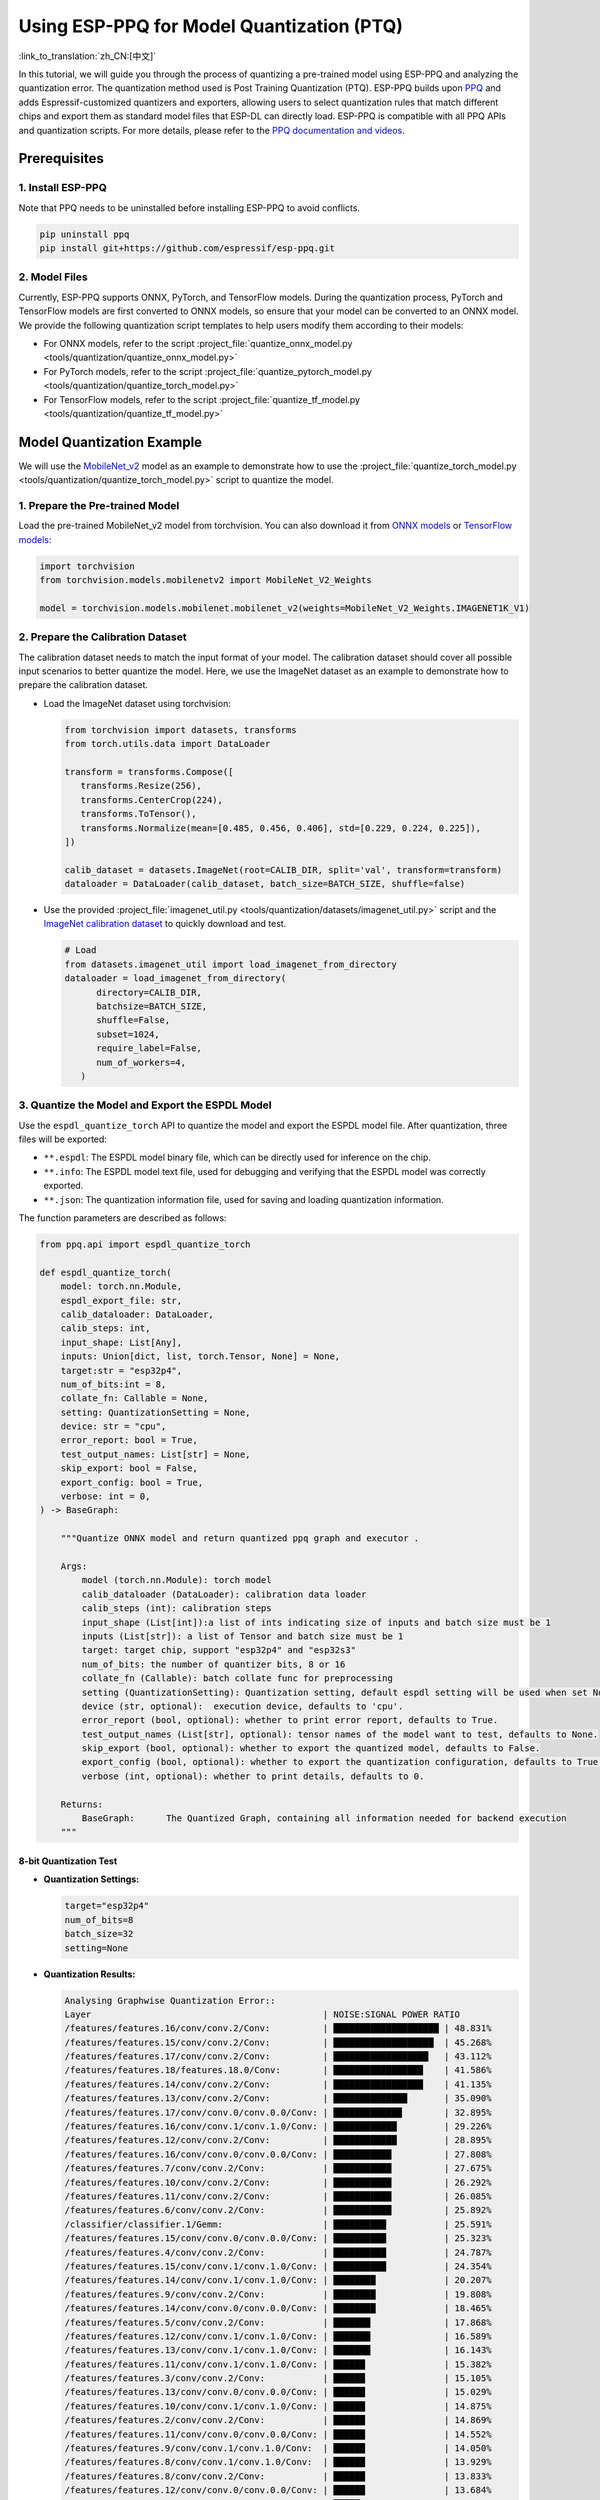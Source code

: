 Using ESP-PPQ for Model Quantization (PTQ)
==========================================

:link_to_translation:`zh_CN:[中文]`

In this tutorial, we will guide you through the process of quantizing a pre-trained model using ESP-PPQ and analyzing the quantization error. The quantization method used is Post Training Quantization (PTQ). ESP-PPQ builds upon `PPQ <https://github.com/OpenPPL/ppq>`__ and adds Espressif-customized quantizers and exporters, allowing users to select quantization rules that match different chips and export them as standard model files that ESP-DL can directly load. ESP-PPQ is compatible with all PPQ APIs and quantization scripts. For more details, please refer to the `PPQ documentation and videos <https://github.com/OpenPPL/ppq>`__.

Prerequisites
-------------

1. Install ESP-PPQ
~~~~~~~~~~~~~~~~~~

Note that PPQ needs to be uninstalled before installing ESP-PPQ to avoid conflicts.

.. code-block:: python

   pip uninstall ppq
   pip install git+https://github.com/espressif/esp-ppq.git

2. Model Files
~~~~~~~~~~~~~~

Currently, ESP-PPQ supports ONNX, PyTorch, and TensorFlow models. During the quantization process, PyTorch and TensorFlow models are first converted to ONNX models, so ensure that your model can be converted to an ONNX model. We provide the following quantization script templates to help users modify them according to their models:

- For ONNX models, refer to the script :project_file:`quantize_onnx_model.py <tools/quantization/quantize_onnx_model.py>`
- For PyTorch models, refer to the script :project_file:`quantize_pytorch_model.py <tools/quantization/quantize_torch_model.py>`
- For TensorFlow models, refer to the script :project_file:`quantize_tf_model.py <tools/quantization/quantize_tf_model.py>`

Model Quantization Example
--------------------------

We will use the `MobileNet_v2 <https://arxiv.org/abs/1801.04381>`__ model as an example to demonstrate how to use the :project_file:`quantize_torch_model.py <tools/quantization/quantize_torch_model.py>` script to quantize the model.

1. Prepare the Pre-trained Model
~~~~~~~~~~~~~~~~~~~~~~~~~~~~~~~~

Load the pre-trained MobileNet_v2 model from torchvision. You can also download it from `ONNX models <https://github.com/onnx/models>`__ or `TensorFlow models <https://github.com/tensorflow/models>`__:

.. code-block:: python

   import torchvision
   from torchvision.models.mobilenetv2 import MobileNet_V2_Weights

   model = torchvision.models.mobilenet.mobilenet_v2(weights=MobileNet_V2_Weights.IMAGENET1K_V1)

2. Prepare the Calibration Dataset
~~~~~~~~~~~~~~~~~~~~~~~~~~~~~~~~~~

The calibration dataset needs to match the input format of your model. The calibration dataset should cover all possible input scenarios to better quantize the model. Here, we use the ImageNet dataset as an example to demonstrate how to prepare the calibration dataset.

-  Load the ImageNet dataset using torchvision:

   .. code-block:: python

      from torchvision import datasets, transforms
      from torch.utils.data import DataLoader

      transform = transforms.Compose([
         transforms.Resize(256),
         transforms.CenterCrop(224),
         transforms.ToTensor(),
         transforms.Normalize(mean=[0.485, 0.456, 0.406], std=[0.229, 0.224, 0.225]),
      ])

      calib_dataset = datasets.ImageNet(root=CALIB_DIR, split='val', transform=transform)
      dataloader = DataLoader(calib_dataset, batch_size=BATCH_SIZE, shuffle=false)

-  Use the provided :project_file:`imagenet_util.py <tools/quantization/datasets/imagenet_util.py>` script and the `ImageNet calibration dataset <https://dl.espressif.com/public/imagenet_calib.zip>`__ to quickly download and test.

   .. code-block:: python

      # Load
      from datasets.imagenet_util import load_imagenet_from_directory
      dataloader = load_imagenet_from_directory(
            directory=CALIB_DIR,
            batchsize=BATCH_SIZE,
            shuffle=False,
            subset=1024,
            require_label=False,
            num_of_workers=4,
         )

3. Quantize the Model and Export the ESPDL Model
~~~~~~~~~~~~~~~~~~~~~~~~~~~~~~~~~~~~~~~~~~~~~~~~

Use the ``espdl_quantize_torch`` API to quantize the model and export the ESPDL model file. After quantization, three files will be exported:

- ``**.espdl``: The ESPDL model binary file, which can be directly used for inference on the chip.
- ``**.info``:  The ESPDL model text file, used for debugging and verifying that the ESPDL model was correctly exported.
- ``**.json``:  The quantization information file, used for saving and loading quantization information.

The function parameters are described as follows:

.. code-block:: python

   from ppq.api import espdl_quantize_torch

   def espdl_quantize_torch(
       model: torch.nn.Module,
       espdl_export_file: str,
       calib_dataloader: DataLoader,
       calib_steps: int,
       input_shape: List[Any],
       inputs: Union[dict, list, torch.Tensor, None] = None,
       target:str = "esp32p4",
       num_of_bits:int = 8,
       collate_fn: Callable = None,
       setting: QuantizationSetting = None,
       device: str = "cpu",
       error_report: bool = True,
       test_output_names: List[str] = None,
       skip_export: bool = False,
       export_config: bool = True,
       verbose: int = 0,
   ) -> BaseGraph:

       """Quantize ONNX model and return quantized ppq graph and executor .

       Args:
           model (torch.nn.Module): torch model
           calib_dataloader (DataLoader): calibration data loader
           calib_steps (int): calibration steps
           input_shape (List[int]):a list of ints indicating size of inputs and batch size must be 1
           inputs (List[str]): a list of Tensor and batch size must be 1
           target: target chip, support "esp32p4" and "esp32s3"
           num_of_bits: the number of quantizer bits, 8 or 16
           collate_fn (Callable): batch collate func for preprocessing
           setting (QuantizationSetting): Quantization setting, default espdl setting will be used when set None
           device (str, optional):  execution device, defaults to 'cpu'.
           error_report (bool, optional): whether to print error report, defaults to True.
           test_output_names (List[str], optional): tensor names of the model want to test, defaults to None.
           skip_export (bool, optional): whether to export the quantized model, defaults to False.
           export_config (bool, optional): whether to export the quantization configuration, defaults to True.
           verbose (int, optional): whether to print details, defaults to 0.

       Returns:
           BaseGraph:      The Quantized Graph, containing all information needed for backend execution
       """

8-bit Quantization Test
^^^^^^^^^^^^^^^^^^^^^^^

-  **Quantization Settings:**

   .. code-block:: python

      target="esp32p4"
      num_of_bits=8
      batch_size=32
      setting=None

-  **Quantization Results:**

   .. code-block::

      Analysing Graphwise Quantization Error::
      Layer                                            | NOISE:SIGNAL POWER RATIO
      /features/features.16/conv/conv.2/Conv:          | ████████████████████ | 48.831%
      /features/features.15/conv/conv.2/Conv:          | ███████████████████  | 45.268%
      /features/features.17/conv/conv.2/Conv:          | ██████████████████   | 43.112%
      /features/features.18/features.18.0/Conv:        | █████████████████    | 41.586%
      /features/features.14/conv/conv.2/Conv:          | █████████████████    | 41.135%
      /features/features.13/conv/conv.2/Conv:          | ██████████████       | 35.090%
      /features/features.17/conv/conv.0/conv.0.0/Conv: | █████████████        | 32.895%
      /features/features.16/conv/conv.1/conv.1.0/Conv: | ████████████         | 29.226%
      /features/features.12/conv/conv.2/Conv:          | ████████████         | 28.895%
      /features/features.16/conv/conv.0/conv.0.0/Conv: | ███████████          | 27.808%
      /features/features.7/conv/conv.2/Conv:           | ███████████          | 27.675%
      /features/features.10/conv/conv.2/Conv:          | ███████████          | 26.292%
      /features/features.11/conv/conv.2/Conv:          | ███████████          | 26.085%
      /features/features.6/conv/conv.2/Conv:           | ███████████          | 25.892%
      /classifier/classifier.1/Gemm:                   | ██████████           | 25.591%
      /features/features.15/conv/conv.0/conv.0.0/Conv: | ██████████           | 25.323%
      /features/features.4/conv/conv.2/Conv:           | ██████████           | 24.787%
      /features/features.15/conv/conv.1/conv.1.0/Conv: | ██████████           | 24.354%
      /features/features.14/conv/conv.1/conv.1.0/Conv: | ████████             | 20.207%
      /features/features.9/conv/conv.2/Conv:           | ████████             | 19.808%
      /features/features.14/conv/conv.0/conv.0.0/Conv: | ████████             | 18.465%
      /features/features.5/conv/conv.2/Conv:           | ███████              | 17.868%
      /features/features.12/conv/conv.1/conv.1.0/Conv: | ███████              | 16.589%
      /features/features.13/conv/conv.1/conv.1.0/Conv: | ███████              | 16.143%
      /features/features.11/conv/conv.1/conv.1.0/Conv: | ██████               | 15.382%
      /features/features.3/conv/conv.2/Conv:           | ██████               | 15.105%
      /features/features.13/conv/conv.0/conv.0.0/Conv: | ██████               | 15.029%
      /features/features.10/conv/conv.1/conv.1.0/Conv: | ██████               | 14.875%
      /features/features.2/conv/conv.2/Conv:           | ██████               | 14.869%
      /features/features.11/conv/conv.0/conv.0.0/Conv: | ██████               | 14.552%
      /features/features.9/conv/conv.1/conv.1.0/Conv:  | ██████               | 14.050%
      /features/features.8/conv/conv.1/conv.1.0/Conv:  | ██████               | 13.929%
      /features/features.8/conv/conv.2/Conv:           | ██████               | 13.833%
      /features/features.12/conv/conv.0/conv.0.0/Conv: | ██████               | 13.684%
      /features/features.7/conv/conv.0/conv.0.0/Conv:  | █████                | 12.942%
      /features/features.6/conv/conv.1/conv.1.0/Conv:  | █████                | 12.765%
      /features/features.10/conv/conv.0/conv.0.0/Conv: | █████                | 12.251%
      /features/features.5/conv/conv.1/conv.1.0/Conv:  | █████                | 11.186%
      /features/features.17/conv/conv.1/conv.1.0/Conv: | ████                 | 11.070%
      /features/features.9/conv/conv.0/conv.0.0/Conv:  | ████                 | 10.371%
      /features/features.4/conv/conv.1/conv.1.0/Conv:  | ████                 | 10.356%
      /features/features.6/conv/conv.0/conv.0.0/Conv:  | ████                 | 10.149%
      /features/features.4/conv/conv.0/conv.0.0/Conv:  | ████                 | 9.472%
      /features/features.8/conv/conv.0/conv.0.0/Conv:  | ████                 | 9.232%
      /features/features.3/conv/conv.1/conv.1.0/Conv:  | ████                 | 9.187%
      /features/features.1/conv/conv.1/Conv:           | ████                 | 8.770%
      /features/features.5/conv/conv.0/conv.0.0/Conv:  | ███                  | 8.408%
      /features/features.7/conv/conv.1/conv.1.0/Conv:  | ███                  | 8.151%
      /features/features.2/conv/conv.1/conv.1.0/Conv:  | ███                  | 7.156%
      /features/features.3/conv/conv.0/conv.0.0/Conv:  | ███                  | 6.328%
      /features/features.2/conv/conv.0/conv.0.0/Conv:  | ██                   | 5.392%
      /features/features.1/conv/conv.0/conv.0.0/Conv:  |                      | 0.875%
      /features/features.0/features.0.0/Conv:          |                      | 0.119%
      Analysing Layerwise quantization error:: 100%|█████████████████████████████████████████████████████████████████████████████████████████████████████████████████████████████| 53/53 [08:44<00:00,  9.91s/it]
      Layer                                            | NOISE:SIGNAL POWER RATIO
      /features/features.1/conv/conv.0/conv.0.0/Conv:  | ████████████████████ | 14.303%
      /features/features.0/features.0.0/Conv:          | █                    | 0.844%
      /features/features.1/conv/conv.1/Conv:           | █                    | 0.667%
      /features/features.2/conv/conv.1/conv.1.0/Conv:  | █                    | 0.574%
      /features/features.3/conv/conv.1/conv.1.0/Conv:  | █                    | 0.419%
      /features/features.15/conv/conv.1/conv.1.0/Conv: |                      | 0.272%
      /features/features.9/conv/conv.1/conv.1.0/Conv:  |                      | 0.238%
      /features/features.17/conv/conv.1/conv.1.0/Conv: |                      | 0.214%
      /features/features.4/conv/conv.1/conv.1.0/Conv:  |                      | 0.180%
      /features/features.11/conv/conv.1/conv.1.0/Conv: |                      | 0.151%
      /features/features.12/conv/conv.1/conv.1.0/Conv: |                      | 0.148%
      /features/features.16/conv/conv.1/conv.1.0/Conv: |                      | 0.146%
      /features/features.14/conv/conv.2/Conv:          |                      | 0.136%
      /features/features.13/conv/conv.1/conv.1.0/Conv: |                      | 0.105%
      /features/features.6/conv/conv.1/conv.1.0/Conv:  |                      | 0.105%
      /features/features.8/conv/conv.1/conv.1.0/Conv:  |                      | 0.083%
      /features/features.7/conv/conv.2/Conv:           |                      | 0.076%
      /features/features.5/conv/conv.1/conv.1.0/Conv:  |                      | 0.076%
      /features/features.3/conv/conv.2/Conv:           |                      | 0.075%
      /features/features.16/conv/conv.2/Conv:          |                      | 0.074%
      /features/features.13/conv/conv.0/conv.0.0/Conv: |                      | 0.072%
      /features/features.15/conv/conv.2/Conv:          |                      | 0.066%
      /features/features.4/conv/conv.2/Conv:           |                      | 0.065%
      /features/features.11/conv/conv.2/Conv:          |                      | 0.063%
      /classifier/classifier.1/Gemm:                   |                      | 0.063%
      /features/features.2/conv/conv.0/conv.0.0/Conv:  |                      | 0.054%
      /features/features.13/conv/conv.2/Conv:          |                      | 0.050%
      /features/features.10/conv/conv.1/conv.1.0/Conv: |                      | 0.042%
      /features/features.17/conv/conv.0/conv.0.0/Conv: |                      | 0.040%
      /features/features.2/conv/conv.2/Conv:           |                      | 0.038%
      /features/features.4/conv/conv.0/conv.0.0/Conv:  |                      | 0.034%
      /features/features.17/conv/conv.2/Conv:          |                      | 0.030%
      /features/features.14/conv/conv.0/conv.0.0/Conv: |                      | 0.025%
      /features/features.16/conv/conv.0/conv.0.0/Conv: |                      | 0.024%
      /features/features.10/conv/conv.2/Conv:          |                      | 0.022%
      /features/features.11/conv/conv.0/conv.0.0/Conv: |                      | 0.021%
      /features/features.9/conv/conv.2/Conv:           |                      | 0.021%
      /features/features.14/conv/conv.1/conv.1.0/Conv: |                      | 0.020%
      /features/features.7/conv/conv.1/conv.1.0/Conv:  |                      | 0.020%
      /features/features.5/conv/conv.2/Conv:           |                      | 0.019%
      /features/features.8/conv/conv.2/Conv:           |                      | 0.018%
      /features/features.12/conv/conv.2/Conv:          |                      | 0.017%
      /features/features.6/conv/conv.2/Conv:           |                      | 0.014%
      /features/features.7/conv/conv.0/conv.0.0/Conv:  |                      | 0.014%
      /features/features.3/conv/conv.0/conv.0.0/Conv:  |                      | 0.013%
      /features/features.12/conv/conv.0/conv.0.0/Conv: |                      | 0.009%
      /features/features.15/conv/conv.0/conv.0.0/Conv: |                      | 0.008%
      /features/features.5/conv/conv.0/conv.0.0/Conv:  |                      | 0.006%
      /features/features.6/conv/conv.0/conv.0.0/Conv:  |                      | 0.005%
      /features/features.9/conv/conv.0/conv.0.0/Conv:  |                      | 0.003%
      /features/features.18/features.18.0/Conv:        |                      | 0.002%
      /features/features.10/conv/conv.0/conv.0.0/Conv: |                      | 0.002%
      /features/features.8/conv/conv.0/conv.0.0/Conv:  |                      | 0.002%

      * Prec@1 60.500 Prec@5 83.275*

-  **Quantization Error Analysis:**

   The top-1 accuracy after quantization is only 60.5%, which is significantly lower than the accuracy of the float model (71.878%). The quantization model has a substantial loss in accuracy, with:

   + **Graphwise Error:**

      The last layer of the model is /classifier/classifier.1/Gemm, and the cumulative error for this layer is 25.591%. Generally, if the cumulative error of the last layer is less than 10%, the loss in accuracy of the quantized model is minimal.

   + **Layerwise Error:**

      Observing the Layerwise error, it is found that the errors for most layers are below 1%, indicating that the quantization errors for most layers are small. Only a few layers have larger errors, and we can choose to quantize these layers using int16. Please refer to Mixed-Precision Quantization Test for details.

Mixed-Precision Quantization Test
^^^^^^^^^^^^^^^^^^^^^^^^^^^^^^^^^

-  **Quantization Settings:**

   .. code-block:: python

      from ppq.api import get_target_platform
      target="esp32p4"
      num_of_bits=8
      batch_size=32

      # Quantize the following layers with 16-bits
      quant_setting = QuantizationSettingFactory.espdl_setting()
      quant_setting.dispatching_table.append("/features/features.1/conv/conv.0/conv.0.0/Conv", get_target_platform(TARGET, 16))
      quant_setting.dispatching_table.append("/features/features.1/conv/conv.0/conv.0.2/Clip", get_target_platform(TARGET, 16))

-  **Quantization Results:**

   .. code-block::

      Layer                                            | NOISE:SIGNAL POWER RATIO
      /features/features.16/conv/conv.2/Conv:          | ████████████████████ | 31.585%
      /features/features.15/conv/conv.2/Conv:          | ███████████████████  | 29.253%
      /features/features.17/conv/conv.0/conv.0.0/Conv: | ████████████████     | 25.077%
      /features/features.14/conv/conv.2/Conv:          | ████████████████     | 24.819%
      /features/features.17/conv/conv.2/Conv:          | ████████████         | 19.546%
      /features/features.13/conv/conv.2/Conv:          | ████████████         | 19.283%
      /features/features.16/conv/conv.0/conv.0.0/Conv: | ████████████         | 18.764%
      /features/features.16/conv/conv.1/conv.1.0/Conv: | ████████████         | 18.596%
      /features/features.18/features.18.0/Conv:        | ████████████         | 18.541%
      /features/features.15/conv/conv.0/conv.0.0/Conv: | ██████████           | 15.633%
      /features/features.12/conv/conv.2/Conv:          | █████████            | 14.784%
      /features/features.15/conv/conv.1/conv.1.0/Conv: | █████████            | 14.773%
      /features/features.14/conv/conv.1/conv.1.0/Conv: | █████████            | 13.700%
      /features/features.6/conv/conv.2/Conv:           | ████████             | 12.824%
      /features/features.10/conv/conv.2/Conv:          | ███████              | 11.727%
      /features/features.14/conv/conv.0/conv.0.0/Conv: | ███████              | 10.612%
      /features/features.11/conv/conv.2/Conv:          | ██████               | 10.262%
      /features/features.9/conv/conv.2/Conv:           | ██████               | 9.967%
      /classifier/classifier.1/Gemm:                   | ██████               | 9.117%
      /features/features.5/conv/conv.2/Conv:           | ██████               | 8.915%
      /features/features.7/conv/conv.2/Conv:           | █████                | 8.690%
      /features/features.3/conv/conv.2/Conv:           | █████                | 8.586%
      /features/features.4/conv/conv.2/Conv:           | █████                | 7.525%
      /features/features.13/conv/conv.1/conv.1.0/Conv: | █████                | 7.432%
      /features/features.12/conv/conv.1/conv.1.0/Conv: | █████                | 7.317%
      /features/features.13/conv/conv.0/conv.0.0/Conv: | ████                 | 6.848%
      /features/features.8/conv/conv.2/Conv:           | ████                 | 6.711%
      /features/features.10/conv/conv.1/conv.1.0/Conv: | ████                 | 6.100%
      /features/features.8/conv/conv.1/conv.1.0/Conv:  | ████                 | 6.043%
      /features/features.11/conv/conv.1/conv.1.0/Conv: | ████                 | 5.962%
      /features/features.9/conv/conv.1/conv.1.0/Conv:  | ████                 | 5.873%
      /features/features.12/conv/conv.0/conv.0.0/Conv: | ████                 | 5.833%
      /features/features.7/conv/conv.0/conv.0.0/Conv:  | ████                 | 5.832%
      /features/features.11/conv/conv.0/conv.0.0/Conv: | ████                 | 5.736%
      /features/features.6/conv/conv.1/conv.1.0/Conv:  | ████                 | 5.639%
      /features/features.5/conv/conv.1/conv.1.0/Conv:  | ███                  | 5.017%
      /features/features.10/conv/conv.0/conv.0.0/Conv: | ███                  | 4.963%
      /features/features.17/conv/conv.1/conv.1.0/Conv: | ███                  | 4.870%
      /features/features.3/conv/conv.1/conv.1.0/Conv:  | ███                  | 4.655%
      /features/features.2/conv/conv.2/Conv:           | ███                  | 4.650%
      /features/features.4/conv/conv.0/conv.0.0/Conv:  | ███                  | 4.648%
      /features/features.1/conv/conv.1/Conv:           | ███                  | 4.318%
      /features/features.9/conv/conv.0/conv.0.0/Conv:  | ██                   | 3.849%
      /features/features.6/conv/conv.0/conv.0.0/Conv:  | ██                   | 3.712%
      /features/features.4/conv/conv.1/conv.1.0/Conv:  | ██                   | 3.394%
      /features/features.8/conv/conv.0/conv.0.0/Conv:  | ██                   | 3.391%
      /features/features.7/conv/conv.1/conv.1.0/Conv:  | ██                   | 2.713%
      /features/features.2/conv/conv.1/conv.1.0/Conv:  | ██                   | 2.637%
      /features/features.2/conv/conv.0/conv.0.0/Conv:  | ██                   | 2.602%
      /features/features.5/conv/conv.0/conv.0.0/Conv:  | █                    | 2.397%
      /features/features.3/conv/conv.0/conv.0.0/Conv:  | █                    | 1.759%
      /features/features.1/conv/conv.0/conv.0.0/Conv:  |                      | 0.433%
      /features/features.0/features.0.0/Conv:          |                      | 0.119%
      Analysing Layerwise quantization error:: 100%|█████████████████████████████████████████████████████████████████████████████████████████████████████████████████████████████| 53/53 [08:27<00:00,  9.58s/it]
      *
      Layer                                            | NOISE:SIGNAL POWER RATIO
      /features/features.1/conv/conv.1/Conv:           | ████████████████████ | 1.096%
      /features/features.0/features.0.0/Conv:          | ███████████████      | 0.844%
      /features/features.2/conv/conv.1/conv.1.0/Conv:  | ██████████           | 0.574%
      /features/features.3/conv/conv.1/conv.1.0/Conv:  | ████████             | 0.425%
      /features/features.15/conv/conv.1/conv.1.0/Conv: | █████                | 0.272%
      /features/features.9/conv/conv.1/conv.1.0/Conv:  | ████                 | 0.238%
      /features/features.17/conv/conv.1/conv.1.0/Conv: | ████                 | 0.214%
      /features/features.4/conv/conv.1/conv.1.0/Conv:  | ███                  | 0.180%
      /features/features.11/conv/conv.1/conv.1.0/Conv: | ███                  | 0.151%
      /features/features.12/conv/conv.1/conv.1.0/Conv: | ███                  | 0.148%
      /features/features.16/conv/conv.1/conv.1.0/Conv: | ███                  | 0.146%
      /features/features.14/conv/conv.2/Conv:          | ██                   | 0.136%
      /features/features.13/conv/conv.1/conv.1.0/Conv: | ██                   | 0.105%
      /features/features.6/conv/conv.1/conv.1.0/Conv:  | ██                   | 0.105%
      /features/features.8/conv/conv.1/conv.1.0/Conv:  | █                    | 0.083%
      /features/features.5/conv/conv.1/conv.1.0/Conv:  | █                    | 0.076%
      /features/features.3/conv/conv.2/Conv:           | █                    | 0.075%
      /features/features.16/conv/conv.2/Conv:          | █                    | 0.074%
      /features/features.13/conv/conv.0/conv.0.0/Conv: | █                    | 0.072%
      /features/features.7/conv/conv.2/Conv:           | █                    | 0.071%
      /features/features.15/conv/conv.2/Conv:          | █                    | 0.066%
      /features/features.4/conv/conv.2/Conv:           | █                    | 0.065%
      /features/features.11/conv/conv.2/Conv:          | █                    | 0.063%
      /classifier/classifier.1/Gemm:                   | █                    | 0.063%
      /features/features.13/conv/conv.2/Conv:          | █                    | 0.059%
      /features/features.2/conv/conv.0/conv.0.0/Conv:  | █                    | 0.054%
      /features/features.10/conv/conv.1/conv.1.0/Conv: | █                    | 0.042%
      /features/features.17/conv/conv.0/conv.0.0/Conv: | █                    | 0.040%
      /features/features.2/conv/conv.2/Conv:           | █                    | 0.038%
      /features/features.4/conv/conv.0/conv.0.0/Conv:  | █                    | 0.034%
      /features/features.17/conv/conv.2/Conv:          | █                    | 0.030%
      /features/features.14/conv/conv.0/conv.0.0/Conv: |                      | 0.025%
      /features/features.16/conv/conv.0/conv.0.0/Conv: |                      | 0.024%
      /features/features.10/conv/conv.2/Conv:          |                      | 0.022%
      /features/features.11/conv/conv.0/conv.0.0/Conv: |                      | 0.021%
      /features/features.9/conv/conv.2/Conv:           |                      | 0.021%
      /features/features.14/conv/conv.1/conv.1.0/Conv: |                      | 0.020%
      /features/features.7/conv/conv.1/conv.1.0/Conv:  |                      | 0.020%
      /features/features.5/conv/conv.2/Conv:           |                      | 0.019%
      /features/features.8/conv/conv.2/Conv:           |                      | 0.018%
      /features/features.12/conv/conv.2/Conv:          |                      | 0.017%
      /features/features.1/conv/conv.0/conv.0.0/Conv:  |                      | 0.017%
      /features/features.6/conv/conv.2/Conv:           |                      | 0.014%
      /features/features.7/conv/conv.0/conv.0.0/Conv:  |                      | 0.014%
      /features/features.3/conv/conv.0/conv.0.0/Conv:  |                      | 0.013%
      /features/features.12/conv/conv.0/conv.0.0/Conv: |                      | 0.009%
      /features/features.15/conv/conv.0/conv.0.0/Conv: |                      | 0.008%
      /features/features.5/conv/conv.0/conv.0.0/Conv:  |                      | 0.006%
      /features/features.6/conv/conv.0/conv.0.0/Conv:  |                      | 0.005%
      /features/features.9/conv/conv.0/conv.0.0/Conv:  |                      | 0.003%
      /features/features.18/features.18.0/Conv:        |                      | 0.002%
      /features/features.10/conv/conv.0/conv.0.0/Conv: |                      | 0.002%
      /features/features.8/conv/conv.0/conv.0.0/Conv:  |                      | 0.002%

      * Prec@1 69.550 Prec@5 88.450*

-  **Quantization Error Analysis:**

   After replacing the layer with the highest error with 16-bits quantization, a noticeable improvement in model accuracy can be observed. The top-1 accuracy after quantization is 69.550%, which is quite close to the accuracy of the float model (71.878%).

   The graphwise error for the last layer of the model, /classifier/classifier.1/Gemm, is 9.117%.

Layerwise Equalization Quantization Test
^^^^^^^^^^^^^^^^^^^^^^^^^^^^^^^^^^^^^^^^

-  **Quantization Settings:**

   .. code-block:: python

      import torch.nn as nn
      def convert_relu6_to_relu(model):
         for child_name, child in model.named_children():
            if isinstance(child, nn.ReLU6):
                  setattr(model, child_name, nn.ReLU())
            else:
                  convert_relu6_to_relu(child)
         return model

      # replace ReLU6 with ReLU
      model = convert_relu6_to_relu(model)
      # adopt layerwise equalization
      quant_setting = QuantizationSettingFactory.espdl_setting()
      quant_setting.equalization = True
      quant_setting.equalization_setting.iterations = 4
      quant_setting.equalization_setting.value_threshold = .4
      quant_setting.equalization_setting.opt_level = 2
      quant_setting.equalization_setting.interested_layers = None

-  **Quantization Results:**

   .. code-block::

      Layer                                            | NOISE:SIGNAL POWER RATIO
      /features/features.16/conv/conv.2/Conv:          | ████████████████████ | 34.497%
      /features/features.15/conv/conv.2/Conv:          | ██████████████████   | 30.813%
      /features/features.14/conv/conv.2/Conv:          | ███████████████      | 25.876%
      /features/features.17/conv/conv.0/conv.0.0/Conv: | ██████████████       | 24.498%
      /features/features.17/conv/conv.2/Conv:          | ████████████         | 20.290%
      /features/features.13/conv/conv.2/Conv:          | ████████████         | 20.177%
      /features/features.16/conv/conv.0/conv.0.0/Conv: | ████████████         | 19.993%
      /features/features.18/features.18.0/Conv:        | ███████████          | 19.536%
      /features/features.16/conv/conv.1/conv.1.0/Conv: | ██████████           | 17.879%
      /features/features.12/conv/conv.2/Conv:          | ██████████           | 17.150%
      /features/features.15/conv/conv.0/conv.0.0/Conv: | █████████            | 15.970%
      /features/features.15/conv/conv.1/conv.1.0/Conv: | █████████            | 15.254%
      /features/features.1/conv/conv.1/Conv:           | █████████            | 15.122%
      /features/features.10/conv/conv.2/Conv:          | █████████            | 14.917%
      /features/features.6/conv/conv.2/Conv:           | ████████             | 13.446%
      /features/features.11/conv/conv.2/Conv:          | ███████              | 12.533%
      /features/features.9/conv/conv.2/Conv:           | ███████              | 11.479%
      /features/features.14/conv/conv.1/conv.1.0/Conv: | ███████              | 11.470%
      /features/features.5/conv/conv.2/Conv:           | ██████               | 10.669%
      /features/features.3/conv/conv.2/Conv:           | ██████               | 10.526%
      /features/features.14/conv/conv.0/conv.0.0/Conv: | ██████               | 9.529%
      /features/features.7/conv/conv.2/Conv:           | █████                | 9.500%
      /classifier/classifier.1/Gemm:                   | █████                | 8.965%
      /features/features.4/conv/conv.2/Conv:           | █████                | 8.674%
      /features/features.12/conv/conv.1/conv.1.0/Conv: | █████                | 8.349%
      /features/features.13/conv/conv.1/conv.1.0/Conv: | █████                | 8.068%
      /features/features.8/conv/conv.2/Conv:           | █████                | 7.961%
      /features/features.13/conv/conv.0/conv.0.0/Conv: | ████                 | 7.451%
      /features/features.10/conv/conv.1/conv.1.0/Conv: | ████                 | 6.714%
      /features/features.9/conv/conv.1/conv.1.0/Conv:  | ████                 | 6.399%
      /features/features.8/conv/conv.1/conv.1.0/Conv:  | ████                 | 6.369%
      /features/features.11/conv/conv.1/conv.1.0/Conv: | ████                 | 6.222%
      /features/features.2/conv/conv.2/Conv:           | ███                  | 5.867%
      /features/features.5/conv/conv.1/conv.1.0/Conv:  | ███                  | 5.719%
      /features/features.12/conv/conv.0/conv.0.0/Conv: | ███                  | 5.546%
      /features/features.6/conv/conv.1/conv.1.0/Conv:  | ███                  | 5.414%
      /features/features.10/conv/conv.0/conv.0.0/Conv: | ███                  | 5.093%
      /features/features.17/conv/conv.1/conv.1.0/Conv: | ███                  | 4.951%
      /features/features.11/conv/conv.0/conv.0.0/Conv: | ███                  | 4.941%
      /features/features.2/conv/conv.1/conv.1.0/Conv:  | ███                  | 4.825%
      /features/features.7/conv/conv.0/conv.0.0/Conv:  | ██                   | 4.330%
      /features/features.2/conv/conv.0/conv.0.0/Conv:  | ██                   | 4.299%
      /features/features.3/conv/conv.1/conv.1.0/Conv:  | ██                   | 4.283%
      /features/features.4/conv/conv.0/conv.0.0/Conv:  | ██                   | 3.477%
      /features/features.4/conv/conv.1/conv.1.0/Conv:  | ██                   | 3.287%
      /features/features.8/conv/conv.0/conv.0.0/Conv:  | ██                   | 2.787%
      /features/features.9/conv/conv.0/conv.0.0/Conv:  | ██                   | 2.774%
      /features/features.6/conv/conv.0/conv.0.0/Conv:  | ██                   | 2.705%
      /features/features.7/conv/conv.1/conv.1.0/Conv:  | ██                   | 2.636%
      /features/features.5/conv/conv.0/conv.0.0/Conv:  | █                    | 1.846%
      /features/features.3/conv/conv.0/conv.0.0/Conv:  | █                    | 1.170%
      /features/features.1/conv/conv.0/conv.0.0/Conv:  |                      | 0.389%
      /features/features.0/features.0.0/Conv:          |                      | 0.025%
      Analysing Layerwise quantization error:: 100%|██████████| 53/53 [07:46<00:00,  8.80s/it]
      Layer                                            | NOISE:SIGNAL POWER RATIO
      /features/features.1/conv/conv.0/conv.0.0/Conv:  | ████████████████████ | 0.989%
      /features/features.0/features.0.0/Conv:          | █████████████████    | 0.845%
      /features/features.16/conv/conv.2/Conv:          | █████                | 0.238%
      /features/features.17/conv/conv.2/Conv:          | ████                 | 0.202%
      /features/features.14/conv/conv.2/Conv:          | ████                 | 0.198%
      /features/features.1/conv/conv.1/Conv:           | ████                 | 0.192%
      /features/features.15/conv/conv.2/Conv:          | ███                  | 0.145%
      /features/features.4/conv/conv.2/Conv:           | ██                   | 0.120%
      /features/features.2/conv/conv.2/Conv:           | ██                   | 0.111%
      /features/features.2/conv/conv.1/conv.1.0/Conv:  | ██                   | 0.079%
      /classifier/classifier.1/Gemm:                   | █                    | 0.062%
      /features/features.13/conv/conv.2/Conv:          | █                    | 0.050%
      /features/features.3/conv/conv.2/Conv:           | █                    | 0.050%
      /features/features.12/conv/conv.2/Conv:          | █                    | 0.050%
      /features/features.5/conv/conv.1/conv.1.0/Conv:  | █                    | 0.047%
      /features/features.3/conv/conv.1/conv.1.0/Conv:  | █                    | 0.046%
      /features/features.7/conv/conv.2/Conv:           | █                    | 0.045%
      /features/features.5/conv/conv.2/Conv:           | █                    | 0.030%
      /features/features.11/conv/conv.2/Conv:          | █                    | 0.028%
      /features/features.6/conv/conv.2/Conv:           | █                    | 0.027%
      /features/features.6/conv/conv.1/conv.1.0/Conv:  | █                    | 0.026%
      /features/features.4/conv/conv.0/conv.0.0/Conv:  |                      | 0.025%
      /features/features.15/conv/conv.1/conv.1.0/Conv: |                      | 0.023%
      /features/features.8/conv/conv.1/conv.1.0/Conv:  |                      | 0.021%
      /features/features.10/conv/conv.2/Conv:          |                      | 0.020%
      /features/features.11/conv/conv.1/conv.1.0/Conv: |                      | 0.020%
      /features/features.16/conv/conv.1/conv.1.0/Conv: |                      | 0.017%
      /features/features.14/conv/conv.0/conv.0.0/Conv: |                      | 0.016%
      /features/features.4/conv/conv.1/conv.1.0/Conv:  |                      | 0.012%
      /features/features.13/conv/conv.1/conv.1.0/Conv: |                      | 0.012%
      /features/features.13/conv/conv.0/conv.0.0/Conv: |                      | 0.012%
      /features/features.12/conv/conv.1/conv.1.0/Conv: |                      | 0.012%
      /features/features.17/conv/conv.0/conv.0.0/Conv: |                      | 0.011%
      /features/features.12/conv/conv.0/conv.0.0/Conv: |                      | 0.011%
      /features/features.2/conv/conv.0/conv.0.0/Conv:  |                      | 0.010%
      /features/features.9/conv/conv.2/Conv:           |                      | 0.008%
      /features/features.8/conv/conv.2/Conv:           |                      | 0.008%
      /features/features.10/conv/conv.1/conv.1.0/Conv: |                      | 0.008%
      /features/features.16/conv/conv.0/conv.0.0/Conv: |                      | 0.008%
      /features/features.7/conv/conv.0/conv.0.0/Conv:  |                      | 0.008%
      /features/features.10/conv/conv.0/conv.0.0/Conv: |                      | 0.006%
      /features/features.15/conv/conv.0/conv.0.0/Conv: |                      | 0.005%
      /features/features.3/conv/conv.0/conv.0.0/Conv:  |                      | 0.004%
      /features/features.11/conv/conv.0/conv.0.0/Conv: |                      | 0.004%
      /features/features.18/features.18.0/Conv:        |                      | 0.003%
      /features/features.5/conv/conv.0/conv.0.0/Conv:  |                      | 0.003%
      /features/features.9/conv/conv.1/conv.1.0/Conv:  |                      | 0.003%
      /features/features.6/conv/conv.0/conv.0.0/Conv:  |                      | 0.003%
      /features/features.7/conv/conv.1/conv.1.0/Conv:  |                      | 0.003%
      /features/features.17/conv/conv.1/conv.1.0/Conv: |                      | 0.002%
      /features/features.14/conv/conv.1/conv.1.0/Conv: |                      | 0.002%
      /features/features.8/conv/conv.0/conv.0.0/Conv:  |                      | 0.001%
      /features/features.9/conv/conv.0/conv.0.0/Conv:  |                      | 0.001%

      * Prec@1 69.800 Prec@5 88.550

-  **Quantization Error Analysis:**

   Note that applying layerwise equalization on 8-bit quantization is helpful to achieve smaller quantization error. The graphwise error of the model's last layer, /classifier/classifier.1/Gemm, is 8.965%. The top-1 accuracy after quantization is 69.800%, which is closer to the accuracy of the float model (71.878%), even compared to Mixed-Precision Test.

   If you wish to further reduce the quantization error, you can try using Quantization Aware Training (QAT). For specific methods, please refer to the `ppq QAT example <https://github.com/OpenPPL/ppq/blob/master/ppq/samples/TensorRT/Example_QAT.py>`__.

   .. note::
      The model in :example:`mobilenet_v2` comes from 8-bit Quantization Test. The 16-bit conv operator is still under development.


